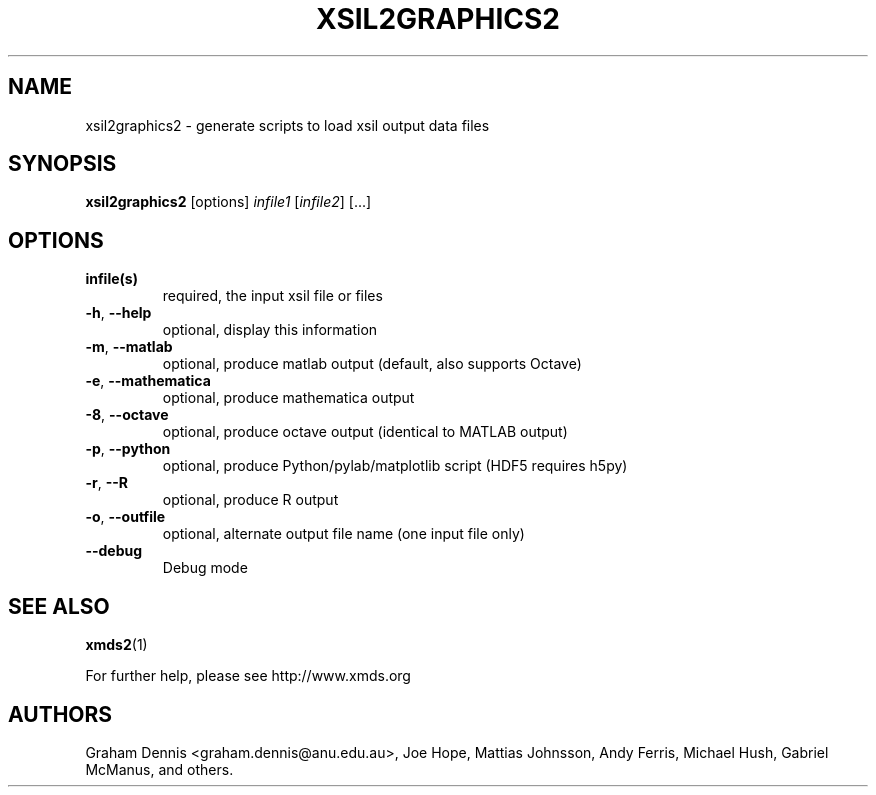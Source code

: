 .\" DO NOT MODIFY THIS FILE!  It was generated by help2man 1.40.10.
.TH XSIL2GRAPHICS2 "1" "December 2012" "xsil2graphics2 xsil2graphics2:" "User Commands"
.\" ********************************************************************
.SH NAME
xsil2graphics2 \- generate scripts to load xsil output data files
.\" ********************************************************************
.SH SYNOPSIS
\fBxsil2graphics2 \fR [options]  \fIinfile1 \fR[\fIinfile2\fR] \fR[...]
.\" ********************************************************************
.SH OPTIONS
.TP
.B infile(s)
required, the input xsil file or files
.TP
.BR \-h ", " \-\-help
optional, display this information
.TP
.BR \-m ", " \-\-matlab
optional, produce matlab output (default, also supports Octave)
.TP
.BR \-e ", " \-\-mathematica
optional, produce mathematica output
.TP
.BR \-8 ", " \-\-octave
optional, produce octave output (identical to MATLAB output)
.TP
.BR \-p ", " \-\-python
optional, produce Python/pylab/matplotlib script (HDF5 requires h5py)
.TP
.BR \-r ", " \-\-R
optional, produce R output
.TP
.BR \-o ", " \-\-outfile
optional, alternate output file name (one input file only)
.TP
.BR \-\-debug
Debug mode
.\" ********************************************************************
.SH "SEE ALSO"
\fBxmds2\fR\|(1)
.P
For further help, please see http://www.xmds.org
.\" ********************************************************************
.SH AUTHORS
.PP
Graham Dennis <graham.dennis@anu.edu.au>,
Joe Hope,
Mattias Johnsson,
Andy Ferris,
Michael Hush,
Gabriel McManus,
and others.
